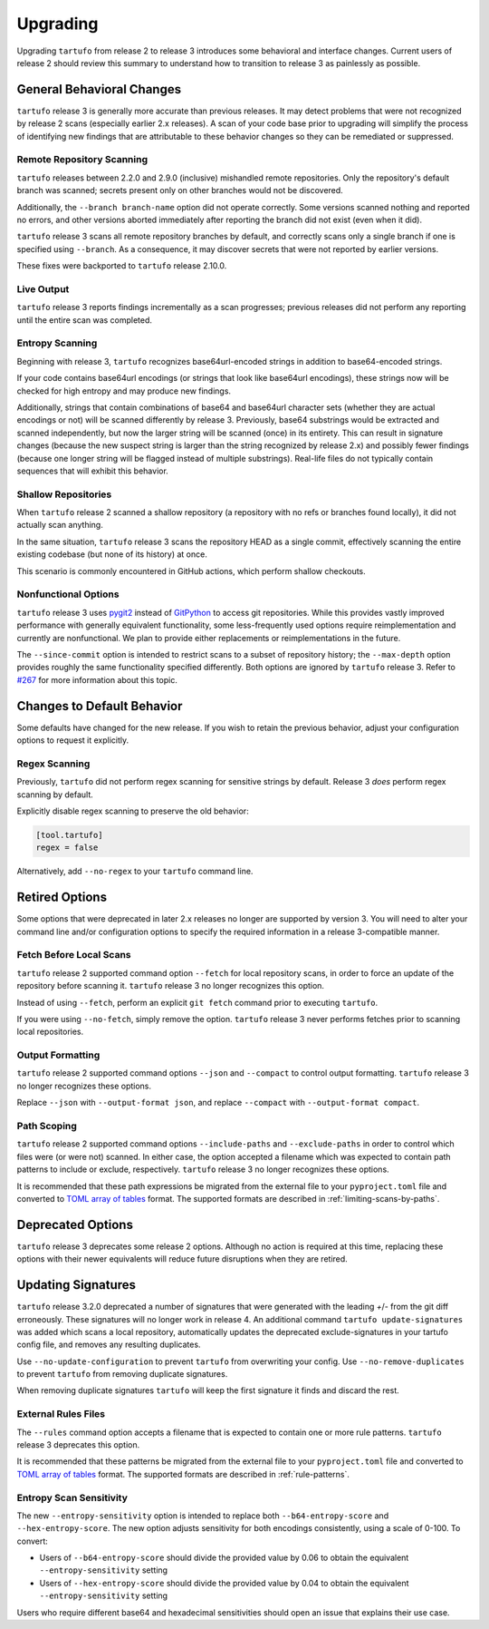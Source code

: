 =========
Upgrading
=========

Upgrading ``tartufo`` from release 2 to release 3 introduces some behavioral and
interface changes. Current users of release 2 should review this summary to
understand how to transition to release 3 as painlessly as possible.

General Behavioral Changes
--------------------------

``tartufo`` release 3 is generally more accurate than previous releases. It may
detect problems that were not recognized by release 2 scans (especially earlier
2.x releases). A scan of your code base prior to upgrading will simplify the
process of identifying new findings that are attributable to these behavior
changes so they can be remediated or suppressed.

Remote Repository Scanning
++++++++++++++++++++++++++

``tartufo`` releases between 2.2.0 and 2.9.0 (inclusive) mishandled remote
repositories. Only the repository's default branch was scanned; secrets
present only on other branches would not be discovered.

Additionally, the ``--branch branch-name`` option did not operate correctly.
Some versions scanned nothing and reported no errors, and other versions aborted
immediately after reporting the branch did not exist (even when it did).

``tartufo`` release 3 scans all remote repository branches by default, and
correctly scans only a single branch if one is specified using ``--branch``. As
a consequence, it may discover secrets that were not reported by earlier versions.

These fixes were backported to ``tartufo`` release 2.10.0.

Live Output
+++++++++++

``tartufo`` release 3 reports findings incrementally as a scan progresses; previous
releases did not perform any reporting until the entire scan was completed.

Entropy Scanning
++++++++++++++++

Beginning with release 3, ``tartufo`` recognizes base64url-encoded strings in
addition to base64-encoded strings.

If your code contains base64url encodings (or strings that look like base64url
encodings), these strings now will be checked for high entropy and may produce
new findings.

Additionally, strings that contain combinations of base64 and base64url character
sets (whether they are actual encodings or not) will be scanned differently by
release 3. Previously, base64 substrings would be extracted and scanned independently,
but now the larger string will be scanned (once) in its entirety. This can result
in signature changes (because the new suspect string is larger than the string
recognized by release 2.x) and possibly fewer findings (because one longer string
will be flagged instead of multiple substrings). Real-life files do not typically
contain sequences that will exhibit this behavior.

Shallow Repositories
++++++++++++++++++++

When ``tartufo`` release 2 scanned a shallow repository (a repository with no
refs or branches found locally), it did not actually scan anything.

In the same situation, ``tartufo`` release 3 scans the repository HEAD as a single
commit, effectively scanning the entire existing codebase (but none of its history)
at once.

This scenario is commonly encountered in GitHub actions, which perform shallow
checkouts.

Nonfunctional Options
+++++++++++++++++++++

``tartufo`` release 3 uses `pygit2`_ instead of `GitPython`_ to access git repositories.
While this provides vastly improved performance with
generally equivalent functionality, some less-frequently used options require
reimplementation and currently are nonfunctional. We plan to provide either
replacements or reimplementations in the future.

The ``--since-commit`` option is intended to restrict scans to a subset of
repository history; the ``--max-depth`` option provides roughly the same
functionality specified differently. Both options are ignored by ``tartufo``
release 3. Refer to `#267`_ for more information about this topic.

Changes to Default Behavior
---------------------------

Some defaults have changed for the new release. If you wish to retain the previous
behavior, adjust your configuration options to request it explicitly.

Regex Scanning
++++++++++++++

Previously, ``tartufo`` did not perform regex scanning for sensitive strings by
default. Release 3 *does* perform regex scanning by default.

Explicitly disable regex scanning to preserve the old behavior:

.. code-block:: toml

    [tool.tartufo]
    regex = false

Alternatively, add ``--no-regex`` to your ``tartufo`` command line.

Retired Options
---------------

Some options that were deprecated in later 2.x releases no longer are supported
by version 3. You will need to alter your command line and/or configuration options
to specify the required information in a release 3-compatible manner.

Fetch Before Local Scans
++++++++++++++++++++++++

``tartufo`` release 2 supported command option ``--fetch`` for local repository
scans, in order to force an update of the repository before scanning it. ``tartufo``
release 3 no longer recognizes this option.

Instead of using ``--fetch``, perform an explicit ``git fetch`` command prior to
executing ``tartufo``.

If you were using ``--no-fetch``, simply remove the option. ``tartufo`` release 3
never performs fetches prior to scanning local repositories.

Output Formatting
+++++++++++++++++

``tartufo`` release 2 supported command options ``--json`` and ``--compact`` to
control output formatting. ``tartufo`` release 3 no longer recognizes these options.

Replace ``--json`` with ``--output-format json``, and replace ``--compact`` with
``--output-format compact``.

Path Scoping
++++++++++++

``tartufo`` release 2 supported command options ``--include-paths`` and
``--exclude-paths`` in order to control which files were (or were not) scanned.
In either case, the option accepted a filename which was expected to contain path
patterns to include or exclude, respectively. ``tartufo`` release 3 no longer
recognizes these options.

It is recommended that these path expressions be migrated from the external file
to your ``pyproject.toml`` file and converted to `TOML`_ `array of tables`_ format.
The supported formats are described in :ref:`limiting-scans-by-paths`.

Deprecated Options
------------------

``tartufo`` release 3 deprecates some release 2 options. Although no action is
required at this time, replacing these options with their newer equivalents will
reduce future disruptions when they are retired.

Updating Signatures
-------------------

``tartufo`` release 3.2.0 deprecated a number of signatures that were generated
with the leading `+`/`-` from the git diff erroneously. These signatures will no
longer work in release 4. An additional command ``tartufo update-signatures`` was
added which scans a local repository, automatically updates the deprecated
exclude-signatures in your tartufo config file, and removes any resulting duplicates.

Use ``--no-update-configuration`` to prevent ``tartufo`` from overwriting your config.
Use ``--no-remove-duplicates`` to prevent ``tartufo`` from removing duplicate signatures.

When removing duplicate signatures ``tartufo`` will keep the first signature it finds
and discard the rest.

External Rules Files
++++++++++++++++++++

The ``--rules`` command option accepts a filename that is expected to contain
one or more rule patterns. ``tartufo`` release 3 deprecates this option.

It is recommended that these patterns be migrated from the external file to your
``pyproject.toml`` file and converted to `TOML`_ `array of tables`_ format.
The supported formats are described in :ref:`rule-patterns`.

Entropy Scan Sensitivity
++++++++++++++++++++++++

The new ``--entropy-sensitivity`` option is intended to replace both
``--b64-entropy-score`` and ``--hex-entropy-score``. The new option adjusts
sensitivity for both encodings consistently, using a scale of 0-100. To convert:

* Users of ``--b64-entropy-score`` should divide the provided value by 0.06 to
  obtain the equivalent ``--entropy-sensitivity`` setting
* Users of ``--hex-entropy-score`` should divide the provided value by 0.04 to
  obtain the equivalent ``--entropy-sensitivity`` setting

Users who require different base64 and hexadecimal sensitivities should open an
issue that explains their use case.

.. _TOML: https://toml.io/
.. _array of tables: https://toml.io/en/v1.0.0#array-of-tables
.. _pygit2: https://pygit2.readthedocs.io/en/latest/
.. _GitPython: https://gitpython.readthedocs.io/en/stable/
.. _#267: https://github.com/godaddy/tartufo/issues/267
